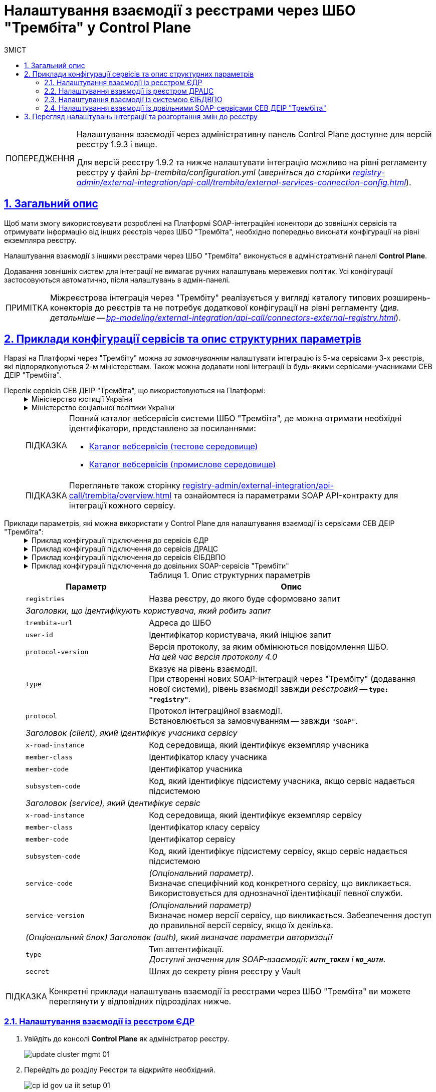 :toc-title: ЗМІСТ
:toc: auto
:toclevels: 5
:experimental:
:important-caption:     ВАЖЛИВО
:note-caption:          ПРИМІТКА
:tip-caption:           ПІДКАЗКА
:warning-caption:       ПОПЕРЕДЖЕННЯ
:caution-caption:       УВАГА
:example-caption:           Приклад
:figure-caption:            Зображення
:table-caption:             Таблиця
:appendix-caption:          Додаток
:sectnums:
:sectnumlevels: 5
:sectanchors:
:sectlinks:
:partnums:

= Налаштування взаємодії з реєстрами через ШБО "Трембіта" у Control Plane

[WARNING]
====
Налаштування взаємодії через адміністративну панель Control Plane доступне для версій реєстру 1.9.3 і вище.

Для версій реєстру 1.9.2 та нижче налаштувати інтеграцію можливо на рівні регламенту реєстру у файлі _bp-trembita/configuration.yml_ (_зверніться до сторінки xref:registry-admin/external-integration/api-call/trembita/external-services-connection-config.adoc[]_).
====

== Загальний опис

Щоб мати змогу використовувати розроблені на Платформі SOAP-інтеграційні конектори до зовнішніх сервісів та отримувати інформацію від інших реєстрів через ШБО "Трембіта", необхідно попередньо виконати конфігурації на рівні екземпляра реєстру.

Налаштування взаємодії з іншими реєстрами через ШБО "Трембіта" виконується в адміністративній панелі *Control Plane*.

Додавання зовнішніх систем для інтеграції не вимагає ручних налаштувань мережевих політик. Усі конфігурації застосовуються автоматично, після налаштувань в адмін-панелі.

NOTE: Міжреєстрова інтеграція через "Трембіту" реалізується у вигляді каталогу типових розширень-конекторів до реєстрів та не потребує додаткової конфігурації на рівні регламенту (_див. детальніше -- xref:bp-modeling/external-integration/api-call/connectors-external-registry.adoc[]_).

== Приклади конфігурації сервісів та опис структурних параметрів

Наразі на Платформі через "Трембіту" можна _за замовчуванням_ налаштувати інтеграцію із 5-ма сервісами 3-х реєстрів, які підпорядковуються 2-м міністерствам. Також можна додавати нові інтеграції із будь-якими сервісами-учасниками СЕВ ДЕІР "Трембіта".

[#list-of-services-trembita]
Перелік сервісів СЕВ ДЕІР "Трембіта", що використовуються на Платформі: ::
+
[%collapsible]
.Міністерство юстиції України
====

.Єдиний державний реєстр (ЄДР)
[%collapsible]
=====
* https://directory-test.trembita.gov.ua:8443/SEVDEIR-TEST/GOV/00015622/2_MJU_EDR_prod/SearchSubjects[Сервіс пошуку суб'єкта в ЄДР (SearchSubjects)]
* https://directory-test.trembita.gov.ua:8443/SEVDEIR-TEST/GOV/00015622/2_MJU_EDR_prod/SubjectDetail[Сервіс отримання детальної інформації про суб'єкт в ЄДР (SubjectDetail)]
=====

.Державний реєстр актів цивільного стану (ДРАЦС)
[%collapsible]
=====
* https://directory-test.trembita.gov.ua:8443/SEVDEIR-TEST/GOV/00015622/3_MJU_DRACS_prod/GetCertByNumRoleNames[Сервіс отримання даних Свідоцтва про народження за вказаними серією і номером Свідоцтва та ПІБ (GetCertByNumRoleNames)]
* https://directory-test.trembita.gov.ua:8443/SEVDEIR-TEST/GOV/00015622/3_MJU_DRACS_prod/GetCertByNumRoleBirthDate[Сервіс отримання даних Свідоцтва про народження за вказаними серією і номером Свідоцтва, та датою народження (GetCertByNumRoleBirthDate)]
=====
====

+
.Міністерство соціальної політики України
[%collapsible]
====

.Єдина інформаційна база даних внутрішньо переміщених осіб (ЄІБДВПО)
[%collapsible]
=====
* https://directory-test.trembita.gov.ua:8443/SEVDEIR-TEST/GOV/37567866/51_IDP_prod/IDPexchangeService[Сервіс пошуку довідки ВПО (IDPexchangeService)]
=====
====
+
[TIP]
====
Повний каталог вебсервісів системи ШБО "Трембіта", де можна отримати необхідні ідентифікатори, представлено за посиланнями:

* link:https://directory-test.trembita.gov.ua:8443/[Каталог вебсервісів (тестове середовище)]
* link:https://directory-prod.trembita.gov.ua:8443/[Каталог вебсервісів (промислове середовище)]
====

+
TIP: Перегляньте також сторінку xref:registry-admin/external-integration/api-call/trembita/overview.adoc[] та ознайомтеся із параметрами SOAP API-контракту для інтеграції кожного сервісу.

[#services-trembita-configuration]
Приклади параметрів, які можна використати у Control Plane для налаштування взаємодії із сервісами СЕВ ДЕІР "Трембіта": ::
+
.Приклад конфігурації підключення до сервісів ЄДР
[%collapsible]
====
.deploy-templates/values.yaml
[source,yaml]
----
trembita:
  registries:
    edr-registry:
      user-id: 'DDM'
      protocol-version: '4.0'
      protocol: "SOAP"
      trembita-url: 'https://trembita-edr-registry-mock.apps.envone.dev.registry.eua.gov.ua/mockEDRService'
      secret-name: 'trembita-registries-secrets'
      client:
        x-road-instance: 'SEVDEIR-TEST'
        member-class: 'GOV'
        member-code: '43395033'
        subsystem-code: 'IDGOV_TEST_01'
      service:
        x-road-instance: 'SEVDEIR-TEST'
        member-class: 'GOV'
        member-code: '00015622'
        subsystem-code: '2_MJU_EDR_prod'
      # Опційний блок авторизації, залежить від сервісу
      auth:
        type: "AUTH_TOKEN"
        secret: "vault:registry-kv/registry/<registry>/trembita-registries/<trembita-registry-name>"
----
====
+
.Приклад конфігурації підключення до сервісів ДРАЦС
[%collapsible]
====
[source,yaml]
.deploy-templates/values.yaml
----
trembita:
  registries:
    dracs-registry:
          trembita-url: 'https://trembita-dracs-registry-mock.apps.envone.dev.registry.eua.gov.ua/dracsMock'
          user-id: 'DDM'
          protocol-version: '4.0'
          protocol: "SOAP"
          client:
            x-road-instance: 'SEVDEIR-TEST'
            member-class: 'GOV'
            member-code: '43395033'
            subsystem-code: 'IDGOV_TEST_01'
          service:
            x-road-instance: 'SEVDEIR-TEST'
            member-class: 'GOV'
            member-code: '22956058'
            subsystem-code: 'TEST_DRAC'
----
====
+
.Приклад конфігурації підключення до сервісів ЄІБДВПО
[%collapsible]
====
[source,yaml]
.deploy-templates/values.yaml
----
trembita:
  registries:
    idp-exchange-service-registry:
          trembita-url: https://trembita-idp-mock-server.apps.envone.dev.registry.eua.gov.ua/idpMock
          user-id: DDM
          protocol-version: '4.0'
          type: "registry"
          protocol: "SOAP"
          client:
            x-road-instance: SEVDEIR-TEST
            member-class: GOV
            member-code: '43395033'
            subsystem-code: IDGOV_TEST_01
          service:
            x-road-instance: SEVDEIR-TEST
            member-class: GOV
            member-code: '37567866'
            subsystem-code: 51_IDP_prod
----
====
+
.Приклад конфігурації підключення до довільних SOAP-сервісів "Трембіти"
[%collapsible]
====
[source,yaml]
.deploy-templates/values.yaml
----
trembita:
  registries:
    edrlike-registry:
      user-id: "DDM"
      protocol-version: "4.0"
      url: "https://trembita.mdtu-ddm.projects.epam.com"
      type: "registry" # Вказує на рівень взаємодії - реєстровий
      protocol: "SOAP"
      client:
        x-road-instance: "THIS-REGISTRY"
        member-class: "GOV"
        member-code: "1488"
        subsystem-code: "Platform-registry"
      service:
        x-road-instance: "THAT-REGISTRY"
        member-class: "GOV"
        member-code: "42"
        subsystem-code: "Edrllike-system"
      # опційний блок авторизації
      auth:
        type: "AUTH_TOKEN"
        secret: "vault:registry-kv/registry/<registry>/trembita-registries/<trembita-registry-name>"
    new-registry:
      user-id: "DDM"
      protocol-version: "4.0"
      url: "https://trembita.mdtu-ddm.projects.epam.com"
      type: "registry" # Вказує на рівень взаємодії - реєстровий
      protocol: "SOAP"
      client:
        x-road-instance: "THIS-REGISTRY"
        member-class: "GOV"
        member-code: "1488"
        subsystem-code: "Platform-registry"
      service:
        x-road-instance: "THAT-REGISTRY"
        member-class: "GOV"
        member-code: "13"
        subsystem-code: "New-system"
        # Опціональний параметр
        service-code: "Service code"
        # Опціональний параметр
        service-version: "Service version"
----
====
+
.Опис структурних параметрів
[width="100%",cols="30%,70%",options="header",]
|===
|Параметр|Опис

|`registries`|Назва реєстру, до якого буде сформовано запит

2+|_Заголовки, що ідентифікують користувача, який робить запит_
|`trembita-url`|Адреса до ШБО
|`user-id`|Ідентифікатор користувача, який ініціює запит
|`protocol-version`|Версія протоколу, за яким обмінюються повідомлення ШБО. +
_На цей час версія протоколу 4.0_
|`type`| Вказує на рівень взаємодії. +
При створенні нових SOAP-інтеграцій через "Трембіту" (додавання нової системи), рівень взаємодії завжди _реєстровий_ -- *`type: "registry"`*.
|`protocol`| Протокол інтеграційної взаємодії. +
Встановлюється за замовчуванням -- завжди `"SOAP"`.

2+|_Заголовок (client), який ідентифікує учасника сервісу_
|`x-road-instance`|Код середовища, який ідентифікує екземпляр учасника
|`member-class`|Ідентифікатор класу учасника
|`member-code`|Ідентифікатор учасника
|`subsystem-code`|Код, який ідентифікує підсистему учасника, якщо сервіс надається підсистемою

2+|_Заголовок (service), який ідентифікує сервіс_
|`x-road-instance`|Код середовища, який ідентифікує екземпляр сервісу
|`member-class`|Ідентифікатор класу сервісу
|`member-code`|Ідентифікатор сервісу
|`subsystem-code`|Код, який ідентифікує підсистему сервісу, якщо сервіс надається підсистемою
|`service-code`| _(Опціональний параметр)_. +
Визначає специфічний код конкретного сервісу, що викликається. Використовується для однозначної ідентифікації певної служби.
|`service-version`| _(Опціональний параметр)_ +
Визначає номер версії сервісу, що викликається. Забезпечення доступ до правильної версії сервісу, якщо їх декілька.

2+|_(Опціональний блок) Заголовок (auth), який визначає параметри авторизації_
|`type`| Тип автентифікації. +
_Доступні значення для SOAP-взаємодії: `*AUTH_TOKEN*` і **`NO_AUTH`**_.
|`secret`| Шлях до секрету рівня реєстру у Vault
|===

TIP: Конкретні приклади налаштувань взаємодії із реєстрами через ШБО "Трембіта" ви можете переглянути у відповідних підрозділах нижче.

<<<

=== Налаштування взаємодії із реєстром ЄДР

. Увійдіть до консолі *Control Plane* як адміністратор реєстру.
+
image:admin:infrastructure/cluster-mgmt/update-cluster-mgmt-01.png[]

. Перейдіть до розділу [.underline]#Реєстри# та відкрийте необхідний.
+
image:registry-admin/cp-auth-setup-officers/cp-id-gov-ua-iit-setup-01.png[]

. Знайдіть секцію [.underline]#Налаштування взаємодії з реєстрами через Трембіту# та сконфігуруйте необхідну інтеграцію із реєстром ЄДР.
+
image::registry-admin/external-integration/cp-integrate-trembita/cp-integrate-trembita-12.png[]

. Налаштуйте ШБО "Трембіта" для реєстру ЄДР.
+
NOTE: Адреса ШБО "Трембіта" має бути абсолютною та починатися з `http://` або `https://`.
+
image::registry-admin/external-integration/cp-integrate-trembita/cp-integrate-trembita-5.png[]

. Налаштуйте клієнт "Трембіти", тобто Вашу зареєстровану у "Трембіті" систему, яка звертатиметься до сервісів ЄДР.
+
image::registry-admin/external-integration/cp-integrate-trembita/cp-integrate-trembita-2.png[]

. Налаштуйте сервіс для інтеграції.
+
NOTE: Під "сервісом" тут мається на увазі рівень реєстру ЄДР. Безпосередньо ендпоінти (ресурси), до яких надходитиме запит для отримання даних, налаштовані на рівні інтеграційних конекторів до ЄДР, які ви можете використовувати у бізнес-процесах.
+
image::registry-admin/external-integration/cp-integrate-trembita/cp-integrate-trembita-6.png[]
+
[NOTE]
====
* Службова назва реєстру, протокол інтеграції й тип автентифікації встановлюються за замовчуванням та не можуть бути змінені з міркувань безпеки.

* Наразі підтримується лише SOAP-протокол інтеграції.

* Тип автентифікації -- `*AUTH_TOKENfootnote:1[**AUTH_TOKEN** (скорочення від «токен автентифікації») — це фрагмент даних, який використовується для автентифікації користувача або системи для доступу до певного сервісу чи ресурсу. Токени автентифікації зазвичай використовують у вебдодатках, API та інших мережевих системах для забезпечення безпечного та ефективного доступу до ресурсів. Токени можуть приймати різні форми, наприклад випадкові рядки символів, зашифровані дані або навіть вебтокени JSON (JWT), які містять інформацію про користувача та термін дії.]*`.

* Отримайте токен авторизації від представників ЄДР та вкажіть його тут. Він може виглядати, наприклад, ось так:
+
----
eyJhbGciOiJIUzI1NiIsInR5cCI6Ik
----
====

. Натисніть kbd:[Підтвердити], щоб зберегти налаштування.
+
В результаті формується запит на внесення змін до конфігурації реєстру.

. Відкрийте розділ [.underline]#Запити на оновлення# та перегляньте сформований запит, натиснувши іконку перегляду -- 👁.
+
NOTE: Запропоновані зміни [.underline]#автоматично підтверджуються# системою та зберігаються до конфігурації реєстру у файлі *_deploy-templates/values.yaml_*.
+
image:registry-admin/external-integration/cp-integrate-ext-system/cp-ext-sys-4.png[]

. У новому вікні ви можете переглянути, які саме параметри додано до конфігурації.
+
image::registry-admin/external-integration/cp-integrate-trembita/cp-integrate-trembita-7.png[]

<<<

=== Налаштування взаємодії із реєстром ДРАЦС

. Увійдіть до консолі *Control Plane* як адміністратор реєстру.
+
image:admin:infrastructure/cluster-mgmt/update-cluster-mgmt-01.png[]

. Перейдіть до розділу [.underline]#Реєстри# та відкрийте необхідний.
+
image:registry-admin/cp-auth-setup-officers/cp-id-gov-ua-iit-setup-01.png[]

. Знайдіть секцію [.underline]#Налаштування взаємодії з реєстрами через Трембіту# та сконфігуруйте необхідну інтеграцію із реєстром ДРАЦС.
+
image::registry-admin/external-integration/cp-integrate-trembita/cp-integrate-trembita-12.png[]

. Налаштуйте ШБО "Трембіта" для реєстру ДРАЦС.
+
NOTE: Адреса ШБО "Трембіта" має бути абсолютною та починатися з `http://` або `https://`.
+
image::registry-admin/external-integration/cp-integrate-trembita/cp-integrate-trembita-1.png[]

. Налаштуйте клієнт "Трембіти", тобто Вашу зареєстровану у "Трембіті" систему, яка звертатиметься до сервісів ДРАЦС.
+
image::registry-admin/external-integration/cp-integrate-trembita/cp-integrate-trembita-2.png[]

. Налаштуйте сервіс для інтеграції.
+
NOTE: Під "сервісом" тут мається на увазі рівень реєстру ДРАЦС. Безпосередньо ендпоінти (ресурси), до яких надходитиме запит для отримання даних, налаштовані на рівні інтеграційних конекторів до ДРАЦСу, які ви можете використовувати у бізнес-процесах.
+
image::registry-admin/external-integration/cp-integrate-trembita/cp-integrate-trembita-3.png[]
+
[NOTE]
====
* Службова назва реєстру, протокол інтеграції й тип автентифікації встановлюються за замовчуванням та не можуть бути змінені з міркувань безпеки.

* Наразі підтримується лише SOAP-протокол інтеграції.

* Тип автентифікації -- `*NO_AUTHfootnote:2[**NO_AUTH**  означає метод/тип аутентифікації, який не потребує жодних облікових даних або токенів аутентифікації для доступу до певного ресурсу або сервісу. Це означає, що будь-хто може отримати доступ до ресурсу або сервісу без будь-яких обмежень або перевірки його ідентичності.]*`.
====

. Натисніть kbd:[Підтвердити], щоб зберегти налаштування.
+
В результаті формується запит на внесення змін до конфігурації реєстру.

. Відкрийте розділ [.underline]#Запити на оновлення# та перегляньте сформований запит, натиснувши іконку перегляду -- 👁.
+
NOTE: Запропоновані зміни [.underline]#автоматично підтверджуються# системою та зберігаються до конфігурації реєстру у файлі *_deploy-templates/values.yaml_*.
+
image:registry-admin/external-integration/cp-integrate-ext-system/cp-ext-sys-4.png[]

. У новому вікні ви можете переглянути, які саме параметри додано до конфігурації.
+
image::registry-admin/external-integration/cp-integrate-trembita/cp-integrate-trembita-4.png[]

<<<

=== Налаштування взаємодії із системою ЄІБДВПО

. Увійдіть до консолі *Control Plane* як адміністратор реєстру.
+
image:admin:infrastructure/cluster-mgmt/update-cluster-mgmt-01.png[]

. Перейдіть до розділу [.underline]#Реєстри# та відкрийте необхідний.
+
image:registry-admin/cp-auth-setup-officers/cp-id-gov-ua-iit-setup-01.png[]

. Знайдіть секцію [.underline]#Налаштування взаємодії з реєстрами через Трембіту# та сконфігуруйте необхідну інтеграцію із системою ЄІБДВПО.
+
image::registry-admin/external-integration/cp-integrate-trembita/cp-integrate-trembita-12.png[]

. Налаштуйте ШБО "Трембіта" для ЄІБДВПО.
+
NOTE: Адреса ШБО "Трембіта" має бути абсолютною та починатися з `http://` або `https://`.
+
image::registry-admin/external-integration/cp-integrate-trembita/cp-integrate-trembita-8.png[]

. Налаштуйте клієнт "Трембіти", тобто Вашу систему, яка звертатиметься до сервісів ЄІБДВПО.
+
image::registry-admin/external-integration/cp-integrate-trembita/cp-integrate-trembita-2.png[]

. Налаштуйте сервіс для інтеграції.
+
NOTE: Під "сервісом" тут мається на увазі рівень ЄІБДВПО. Безпосередньо ендпоінти (ресурси), до яких надходитиме запит для отримання даних, налаштовані на рівні інтеграційних конекторів до ЄДР, які ви можете використовувати у бізнес-процесах.
+
image::registry-admin/external-integration/cp-integrate-trembita/cp-integrate-trembita-9.png[]
+
[NOTE]
====
* Службова назва реєстру, протокол інтеграції й тип автентифікації встановлюються за замовчуванням та не можуть бути змінені з міркувань безпеки.

* Наразі підтримується лише SOAP-протокол інтеграції.

* Тип автентифікації -- `*NO_AUTHfootnote:2[**NO_AUTH**  означає методом/тип аутентифікації, який не потребує жодних облікових даних або токенів аутентифікації для доступу до певного ресурсу або сервісу. Це означає, що будь-хто може отримати доступ до ресурсу або сервісу без будь-яких обмежень або перевірки його ідентичності.]*`.
====

. Натисніть kbd:[Підтвердити], щоб зберегти налаштування.
+
В результаті формується запит на внесення змін до конфігурації реєстру.

. Відкрийте розділ [.underline]#Запити на оновлення# та перегляньте сформований запит, натиснувши іконку перегляду -- 👁.
+
NOTE: Запропоновані зміни [.underline]#автоматично підтверджуються# системою та зберігаються до конфігурації реєстру у файлі *_deploy-templates/values.yaml_*.
+
image:registry-admin/external-integration/cp-integrate-ext-system/cp-ext-sys-4.png[]

. У новому вікні ви можете переглянути, які саме параметри додано до конфігурації.
+
image::registry-admin/external-integration/cp-integrate-trembita/cp-integrate-trembita-10.png[]

<<<

=== Налаштування взаємодії із довільними SOAP-сервісами СЕВ ДЕІР "Трембіта"

Механізм налаштування інтеграційної взаємодії із сервісами-учасниками СЕВ ДЕІР "Трембіта" є однаковим для усіх систем (_детальніше див. у попередніх розділах цього документа_). Єдиними відмінностями є такі:

* Ви можете _додавати_ нові інтеграційні взаємодії на рівні реєстру.
* Ви можете _видаляти_ створені інтеграційні взаємодії для поточного реєстру.
* При додаванні нової взаємодії, у налаштуваннях реєстру _deploy-templates/values.yaml_ додається атрибут *`type: "registry"`*, який вказує на _реєстровий_ рівень взаємодії.
* Взаємодії, які розгортаються автоматично разом із реєстром (ЄДР, ДРАЦС та ЄІБДВПО), можливо лише редагувати й неможливо видалити. Для таких інтеграцій рівень взаємодії завжди _системний_.

._Екран конфігурації реєстру у Control Plane_
[%collapsible]
====
.Загальний вигляд блоку налаштувань
image::arch:architecture-workspace/platform-evolution/soap-connector/control-plane-main.png[]
====

._Додавання нової конфігурації у Control Plane_
[%collapsible]
====
.Додавання нової конфігурації з авторизаційним токеном
image::arch:architecture-workspace/platform-evolution/soap-connector/control-plane-create-trembita-auth.png[]

.Додавання нової конфігурації без додаткової авторизації
image::arch:architecture-workspace/platform-evolution/soap-connector/control-plane-create-trembita-no-auth.png[]
====

[IMPORTANT]
З міркувань безпеки, `Службова назва реєстру` не може бути змінена після збереження конфігурації, та має бути унікальна в рамках реєстру

== Перегляд налаштувань інтеграції та розгортання змін до реєстру

. Перегляньте налаштування інтеграції для обраної системи. Після збереження налаштувань та автоматичного підтвердження змін, інтеграція набуває "активного" статусу, позначеного зеленим кольором.
+
Ви можете відредагувати налаштування, натиснувши відповідну іконку `🖉`.
+
image::registry-admin/external-integration/cp-integrate-trembita/cp-integrate-trembita-11.png[]

. В результаті внесених змін запускається Jenkins-пайплайн `*MASTER-Build-<registry-name>*`, де [.underline]#`<registry-name>`# -- назва реєстру. Він застосовує параметри заданої конфігурації.

. Зачекайте, доки виконається збірка коду. Це може зайняти до 15 хвилин.
+
Ви можете перевірити поточний статус та результат виконання за посиланням *`CI`* на інтерфейсі.
+
image:registry-admin/cp-auth-setup-officers/cp-id-gov-ua-iit-setup-6.png[]
+
image:registry-admin/cp-auth-setup-officers/cp-id-gov-ua-iit-setup-7.png[]
+
image:registry-admin/cp-auth-setup-officers/cp-id-gov-ua-iit-setup-8.png[]
+
. При успішному виконанні збірки, задана конфігурація буде застосована до реєстру.